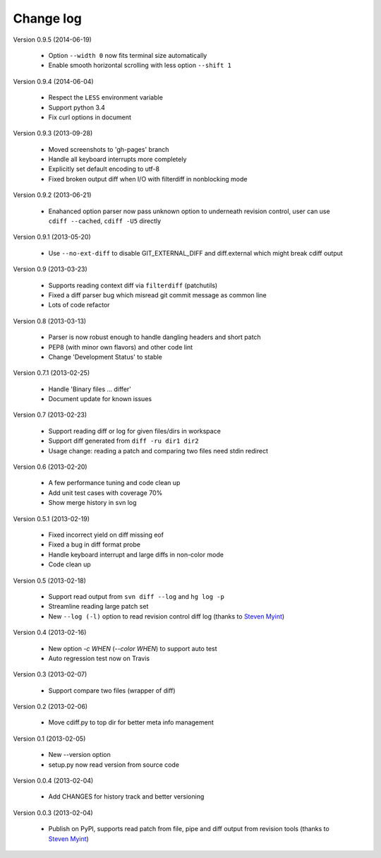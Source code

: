 
Change log
==========

Version 0.9.5 (2014-06-19)

  - Option ``--width 0`` now fits terminal size automatically
  - Enable smooth horizontal scrolling with less option ``--shift 1``

Version 0.9.4 (2014-06-04)

  - Respect the ``LESS`` environment variable
  - Support python 3.4
  - Fix curl options in document

Version 0.9.3 (2013-09-28)

  - Moved screenshots to 'gh-pages' branch
  - Handle all keyboard interrupts more completely
  - Explicitly set default encoding to utf-8
  - Fixed broken output diff when I/O with filterdiff in nonblocking mode

Version 0.9.2 (2013-06-21)

  - Enahanced option parser now pass unknown option to underneath revision
    control, user can use ``cdiff --cached``, ``cdiff -U5`` directly

Version 0.9.1 (2013-05-20)

  - Use ``--no-ext-diff`` to disable GIT_EXTERNAL_DIFF and diff.external which
    might break cdiff output

Version 0.9 (2013-03-23)

  - Supports reading context diff via ``filterdiff`` (patchutils)
  - Fixed a diff parser bug which misread git commit message as common line
  - Lots of code refactor

Version 0.8 (2013-03-13)

  - Parser is now robust enough to handle dangling headers and short patch
  - PEP8 (with minor own flavors) and other code lint
  - Change 'Development Status' to stable

Version 0.7.1 (2013-02-25)

  - Handle 'Binary files ... differ'
  - Document update for known issues

Version 0.7 (2013-02-23)

  - Support reading diff or log for given files/dirs in workspace
  - Support diff generated from ``diff -ru dir1 dir2``
  - Usage change: reading a patch and comparing two files need stdin redirect

Version 0.6 (2013-02-20)

  - A few performance tuning and code clean up
  - Add unit test cases with coverage 70%
  - Show merge history in svn log

Version 0.5.1 (2013-02-19)

  - Fixed incorrect yield on diff missing eof
  - Fixed a bug in diff format probe
  - Handle keyboard interrupt and large diffs in non-color mode
  - Code clean up

Version 0.5 (2013-02-18)

  - Support read output from ``svn diff --log`` and ``hg log -p``
  - Streamline reading large patch set
  - New ``--log (-l)`` option to read revision control diff log (thanks to
    `Steven Myint`_)

Version 0.4 (2013-02-16)

  - New option *-c WHEN* (*--color WHEN*) to support auto test
  - Auto regression test now on Travis

Version 0.3 (2013-02-07)

  - Support compare two files (wrapper of diff)

Version 0.2 (2013-02-06)

  - Move cdiff.py to top dir for better meta info management

Version 0.1 (2013-02-05)

  - New --version option
  - setup.py now read version from source code

Version 0.0.4 (2013-02-04)

  - Add CHANGES for history track and better versioning

Version 0.0.3 (2013-02-04)

  - Publish on PyPI, supports read patch from file, pipe and diff output from
    revision tools (thanks to `Steven Myint`_)

.. _Steven Myint: https://github.com/myint

.. vim:set ft=rst et sw=4 sts=4 tw=79:
